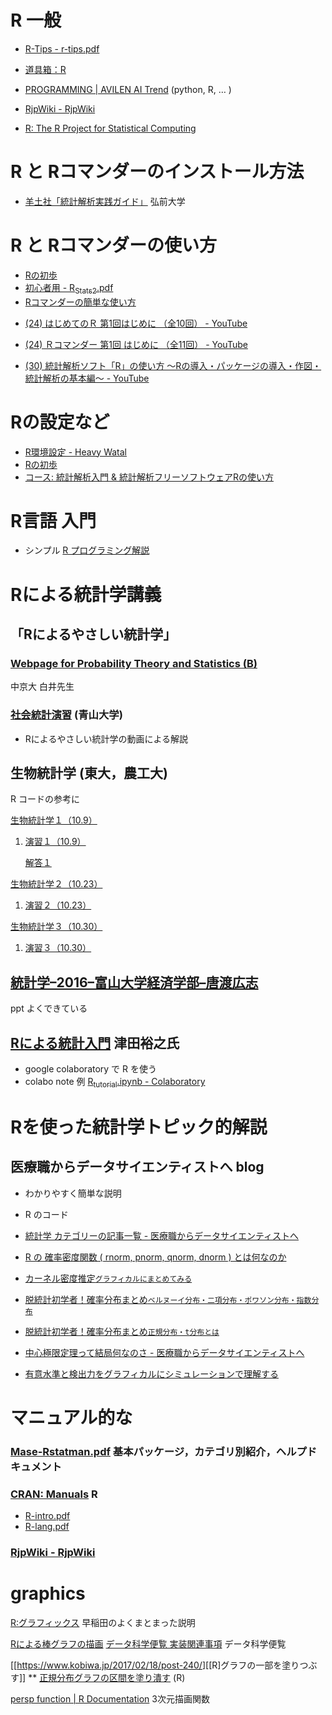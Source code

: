 * R 一般

 - [[http://cse.naro.affrc.go.jp/takezawa/r-tips.pdf][R-Tips - r-tips.pdf]]
  
 - [[http://www.f.waseda.jp/sakas/R/][道具箱：R]]

 - [[https://ai-trend.jp/programming/][PROGRAMMING | AVILEN AI Trend]] (python, R, ... )

 - [[http://www.okadajp.org/RWiki/][RjpWiki - RjpWiki]]

 - [[https://www.r-project.org/][R: The R Project for Statistical Computing]]
   
* R と Rコマンダーのインストール方法

 - [[https://personal.hs.hirosaki-u.ac.jp/pteiki/research/yodosha/index.html][羊土社「統計解析実践ガイド」]] 弘前大学

*  R と Rコマンダーの使い方

  - [[https://oku.edu.mie-u.ac.jp/~okumura/stat/first.html][Rの初歩]]
  - [[http://chianti.ucsd.edu/~rsaito/ENTRY1/WEB_RS3/PDF/JPN/Texts/R_Stats2.pdf][初心者用 - R_Stats2.pdf]]
  - [[http://plaza.umin.ac.jp/~takeshou/R/Rcmdrfirst.html][Rコマンダーの簡単な使い方]]
  
 - [[https://www.youtube.com/watch?v=MylCkVnA9jc&list=PLi8B8P-sIpDhAHCW4s7FbkExNueHFOC3b][(24) はじめてのＲ 第1回はじめに （全10回） - YouTube]]

 - [[https://www.youtube.com/watch?v=fXNKsXFMj7Y&list=PLi8B8P-sIpDhir9u8RxTzVPhU43QtyNdW][(24) Ｒコマンダー 第1回 はじめに （全11回） - YouTube]]

 - [[https://www.youtube.com/watch?v=9h_x7fV1vqI][(30) 統計解析ソフト「R」の使い方 〜Rの導入・パッケージの導入・作図・統計解析の基本編〜 - YouTube]]     

* Rの設定など

   - [[https://heavywatal.github.io/rstats/config.html][R環境設定 - Heavy Watal]]
   - [[https://oku.edu.mie-u.ac.jp/~okumura/stat/first.html][Rの初歩]]
   - [[https://repun-app.fish.hokudai.ac.jp/course/view.php?id=395#section-2][コース: 統計解析入門 & 統計解析フリーソフトウェアRの使い方]]

* R言語 入門
  - シンプル [[https://so-zou.jp/robot/tech/numerical-analysis/r/][R プログラミング解説]]

* Rによる統計学講義

** 「Rによるやさしい統計学」

***  [[http://whitewell.sakura.ne.jp/R/][Webpage for Probability Theory and Statistics (B)]] 
    中京大 白井先生

*** [[http://www.cc.aoyama.ac.jp/~t41338/lecture/aoyama/stat2e/stat2e_top.html][社会統計演習]] (青山大学)
    - Rによるやさしい統計学の動画による解説

** 生物統計学 (東大，農工大)
   R コードの参考に
**** [[http://lbm.ab.a.u-tokyo.ac.jp/~omori/noko/distribution.html][生物統計学１（10.9）]]
***** [[http://lbm.ab.a.u-tokyo.ac.jp/~omori/noko/ex1.html][演習１（10.9）]]
      [[http://lbm.ab.a.u-tokyo.ac.jp/~omori/noko/ans1.html][解答１]]
**** [[http://lbm.ab.a.u-tokyo.ac.jp/~omori/noko/hytest.html][生物統計学２（10.23）]]
***** [[http://lbm.ab.a.u-tokyo.ac.jp/~omori/noko/ex2.html][演習２（10.23）]]
**** [[http://lbm.ab.a.u-tokyo.ac.jp/~omori/noko/linearmodel.html][生物統計学３（10.30）]]
***** [[http://lbm.ab.a.u-tokyo.ac.jp/~omori/noko/ex3.html][演習３（10.30）]]

** [[http://www3.u-toyama.ac.jp/kkarato/2016/statistics/][統計学--2016--富山大学経済学部--唐渡広志]]
   ppt よくできている

** [[https://htsuda.net/stats/][Rによる統計入門]] 津田裕之氏
   - google colaboratory で R を使う
   - colabo note 例  [[https://colab.research.google.com/drive/1cPOGoBin8sQAJqJtnmS0H8mAqzyI9CzY][R_tutorial.ipynb - Colaboratory]]

* Rを使った統計学トピック的解説

** 医療職からデータサイエンティストへ blog

   - わかりやすく簡単な説明
   - R のコード
  
   - [[https://www.medi-08-data-06.work/archive/category/%E7%B5%B1%E8%A8%88%E5%AD%A6][統計学 カテゴリーの記事一覧 - 医療職からデータサイエンティストへ]]
   - [[https://www.medi-08-data-06.work/entry/2018/12/18/232204][R の 確率密度関数 ( rnorm, pnorm, qnorm, dnorm ) とは何なのか]]
   - [[https://www.medi-08-data-06.work/entry/kernel-estimate2][カーネル密度推定~グラフィカルにまとめてみる~]]
   - [[https://www.medi-08-data-06.work/entry/distribution][脱統計初学者！確率分布まとめ~ベルヌーイ分布・二項分布・ポワソン分布・指数分布~]]
   - [[https://www.medi-08-data-06.work/entry/normal_tdist][脱統計初学者！確率分布まとめ~正規分布・t分布とは~]]
   - [[https://www.medi-08-data-06.work/entry/entral_limit_theorem][中心極限定理って結局何なのさ - 医療職からデータサイエンティストへ]]
   - [[https://www.medi-08-data-06.work/entry/staticapower][有意水準と検出力をグラフィカルにシミュレーションで理解する]]

   
* マニュアル的な

***  [[https://cran.r-project.org/doc/contrib/manuals-jp/Mase-Rstatman.pdf][Mase-Rstatman.pdf]]  基本パッケージ，カテゴリ別紹介，ヘルプドキュメント
*** [[https://cran.r-project.org/manuals.html][CRAN: Manuals]] R
  - [[https://cran.r-project.org/doc/manuals/r-release/R-intro.pdf][R-intro.pdf]]
  - [[https://cran.r-project.org/doc/manuals/r-release/R-lang.pdf][R-lang.pdf]]
*** [[http://www.okadajp.org/RWiki/][RjpWiki - RjpWiki]]

    
* graphics

   [[http://www.f.waseda.jp/sakas/R/Rgraphics17.html][R:グラフィックス]] 早稲田のよくまとまった説明

   [[https://data-science.gr.jp/implementation/ida_r_barplot.html][Rによる棒グラフの描画]] [[https://data-science.gr.jp/implementation.html#ida][データ科学便覧 実装関連事項]] データ科学便覧

   [[https://www.kobiwa.jp/2017/02/18/post-240/][[R]グラフの一部を塗りつぶす]] ** [[file:~/COMM/Lects/R/RforStatistcs/RforS/org/graphics.org::*正規分布グラフの区間を塗り潰す][正規分布グラフの区間を塗り潰す]] (R)

   [[https://www.rdocumentation.org/packages/graphics/versions/3.6.2/topics/persp][persp function | R Documentation]]   3次元描画関数  

